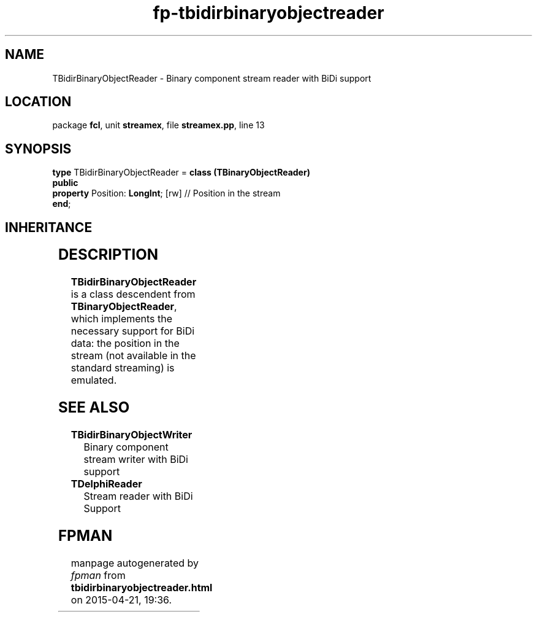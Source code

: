 .\" file autogenerated by fpman
.TH "fp-tbidirbinaryobjectreader" 3 "2014-03-14" "fpman" "Free Pascal Programmer's Manual"
.SH NAME
TBidirBinaryObjectReader - Binary component stream reader with BiDi support
.SH LOCATION
package \fBfcl\fR, unit \fBstreamex\fR, file \fBstreamex.pp\fR, line 13
.SH SYNOPSIS
\fBtype\fR TBidirBinaryObjectReader = \fBclass (TBinaryObjectReader)\fR
.br
\fBpublic\fR
  \fBproperty\fR Position: \fBLongInt\fR; [rw] // Position in the stream
.br
\fBend\fR;
.SH INHERITANCE
.TS
l l
l l
l l
l l.
\fBTBidirBinaryObjectReader\fR	Binary component stream reader with BiDi support
\fBTBinaryObjectReader\fR	
\fBTAbstractObjectReader\fR	
\fBTObject\fR	
.TE
.SH DESCRIPTION
\fBTBidirBinaryObjectReader\fR is a class descendent from \fBTBinaryObjectReader\fR, which implements the necessary support for BiDi data: the position in the stream (not available in the standard streaming) is emulated.


.SH SEE ALSO
.TP
.B TBidirBinaryObjectWriter
Binary component stream writer with BiDi support
.TP
.B TDelphiReader
Stream reader with BiDi Support

.SH FPMAN
manpage autogenerated by \fIfpman\fR from \fBtbidirbinaryobjectreader.html\fR on 2015-04-21, 19:36.

